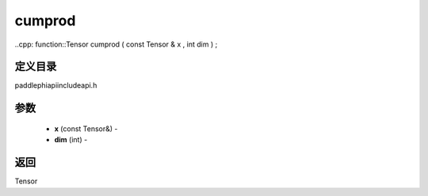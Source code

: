 .. _cn_api_paddle_experimental_cumprod:

cumprod
-------------------------------

..cpp: function::Tensor cumprod ( const Tensor & x , int dim ) ;

定义目录
:::::::::::::::::::::
paddle\phi\api\include\api.h

参数
:::::::::::::::::::::
	- **x** (const Tensor&) - 
	- **dim** (int) - 



返回
:::::::::::::::::::::
Tensor

